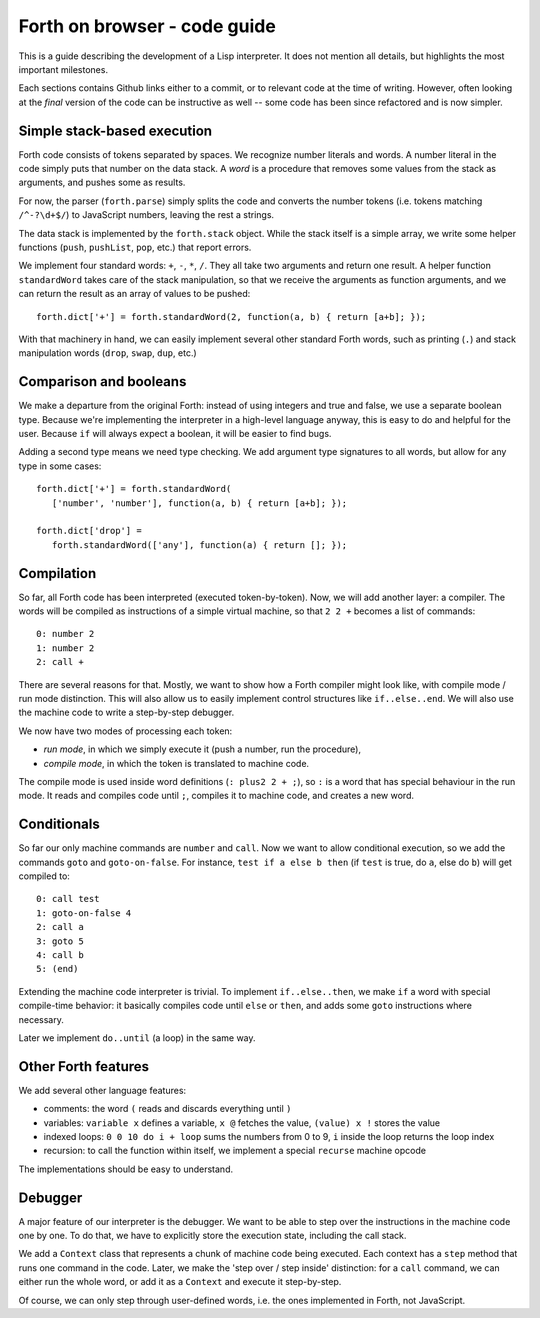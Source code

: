 =============================
Forth on browser - code guide
=============================

This is a guide describing the development of a Lisp interpreter. It
does not mention all details, but highlights the most important
milestones.

Each sections contains Github links either to a commit, or to relevant
code at the time of writing. However, often looking at the *final*
version of the code can be instructive as well -- some code has been
since refactored and is now simpler.

Simple stack-based execution
============================

Forth code consists of tokens separated by spaces. We recognize number
literals and words. A number literal in the code simply puts that
number on the data stack. A *word* is a procedure that removes some
values from the stack as arguments, and pushes some as results.

For now, the parser (``forth.parse``) simply splits the code and
converts the number tokens (i.e. tokens matching ``/^-?\d+$/``) to
JavaScript numbers, leaving the rest a strings.

The data stack is implemented by the ``forth.stack`` object. While the
stack itself is a simple array, we write some helper functions
(``push``, ``pushList``, ``pop``, etc.) that report errors.

We implement four standard words: ``+``, ``-``, ``*``, ``/``. They all
take two arguments and return one result. A helper function
``standardWord`` takes care of the stack manipulation, so that we
receive the arguments as function arguments, and we can return the
result as an array of values to be pushed: ::

    forth.dict['+'] = forth.standardWord(2, function(a, b) { return [a+b]; });

With that machinery in hand, we can easily implement several other
standard Forth words, such as printing (``.``) and stack manipulation
words (``drop``, ``swap``, ``dup``, etc.)

Comparison and booleans
=======================

We make a departure from the original Forth: instead of using integers
and true and false, we use a separate boolean type. Because we're
implementing the interpreter in a high-level language anyway, this is
easy to do and helpful for the user. Because ``if`` will always expect
a boolean, it will be easier to find bugs.

Adding a second type means we need type checking. We add argument type
signatures to all words, but allow for any type in some cases: ::

    forth.dict['+'] = forth.standardWord(
       ['number', 'number'], function(a, b) { return [a+b]; });

    forth.dict['drop'] =
       forth.standardWord(['any'], function(a) { return []; });

Compilation
===========

So far, all Forth code has been interpreted (executed
token-by-token). Now, we will add another layer: a compiler. The words
will be compiled as instructions of a simple virtual machine, so that
``2 2 +`` becomes a list of commands: ::

    0: number 2
    1: number 2
    2: call +

There are several reasons for that. Mostly, we want to show how a
Forth compiler might look like, with compile mode / run mode
distinction. This will also allow us to easily implement control
structures like ``if..else..end``. We will also use the machine code
to write a step-by-step debugger.

We now have two modes of processing each token:

- *run mode*, in which we simply execute it (push a number, run the procedure),
- *compile mode*, in which the token is translated to machine code.

The compile mode is used inside word definitions (``: plus2 2 + ;``),
so ``:`` is a word that has special behaviour in the run mode. It
reads and compiles code until ``;``, compiles it to machine code, and
creates a new word.

Conditionals
============

So far our only machine commands are ``number`` and ``call``. Now we
want to allow conditional execution, so we add the commands ``goto``
and ``goto-on-false``. For instance, ``test if a else b then`` (if
``test`` is true, do ``a``, else do ``b``) will get compiled to: ::

    0: call test
    1: goto-on-false 4
    2: call a
    3: goto 5
    4: call b
    5: (end)

Extending the machine code interpreter is trivial. To implement
``if..else..then``, we make ``if`` a word with special compile-time
behavior: it basically compiles code until ``else`` or ``then``, and adds
some ``goto`` instructions where necessary.

Later we implement ``do..until`` (a loop) in the same way.

Other Forth features
====================

We add several other language features:

- comments: the word ``(`` reads and discards everything until ``)``
- variables: ``variable x`` defines a variable, ``x @`` fetches the
  value, ``(value) x !`` stores the value
- indexed loops: ``0 0 10 do i + loop`` sums the numbers from 0 to 9,
  ``i`` inside the loop returns the loop index
- recursion: to call the function within itself, we implement a
  special ``recurse`` machine opcode

The implementations should be easy to understand.

Debugger
========

A major feature of our interpreter is the debugger. We want to be able
to step over the instructions in the machine code one by one. To do
that, we have to explicitly store the execution state, including the
call stack.

We add a ``Context`` class that represents a chunk of machine code
being executed. Each context has a ``step`` method that runs one
command in the code. Later, we make the 'step over / step inside'
distinction: for a ``call`` command, we can either run the whole word,
or add it as a ``Context`` and execute it step-by-step.

Of course, we can only step through user-defined words, i.e. the ones
implemented in Forth, not JavaScript.
